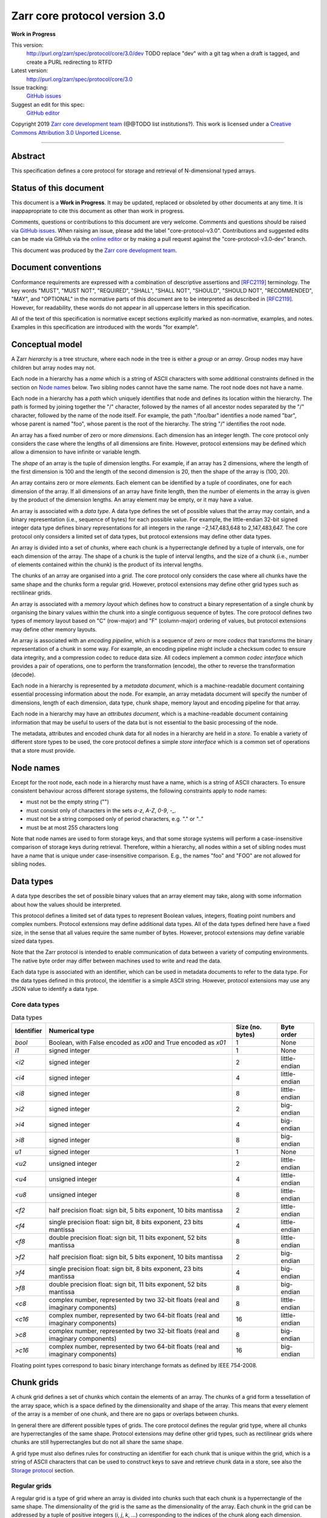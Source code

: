 .. This file is in restructured text format: http://docutils.sourceforge.net/rst.html


Zarr core protocol version 3.0
==============================

**Work in Progress**

This version:
    http://purl.org/zarr/spec/protocol/core/3.0/dev
    TODO replace "dev" with a git tag when a draft is tagged, and create a PURL redirecting to RTFD
Latest version:
    http://purl.org/zarr/spec/protocol/core/3.0
Issue tracking:
    `GitHub issues <https://github.com/zarr-developers/zarr-specs/labels/core-protocol-v3.0>`_
Suggest an edit for this spec:
    `GitHub editor <https://github.com/zarr-developers/zarr-specs/blob/core-protocol-v3.0-dev/docs/protocol/core/v3.0.rst>`_

Copyright 2019 `Zarr core development
team <https://github.com/orgs/zarr-developers/teams/core-devs>`_ (@@TODO
list institutions?). This work is licensed under a `Creative Commons
Attribution 3.0 Unported
License <https://creativecommons.org/licenses/by/3.0/>`_.

----


Abstract
--------

This specification defines a core protocol for storage and retrieval
of N-dimensional typed arrays.


Status of this document
-----------------------

This document is a **Work in Progress**. It may be updated, replaced
or obsoleted by other documents at any time. It is inappapropriate to
cite this document as other than work in progress.

Comments, questions or contributions to this document are very
welcome. Comments and questions should be raised via `GitHub issues
<https://github.com/zarr-developers/zarr-specs/labels/core-protocol-v3.0>`_. When
raising an issue, please add the label
"core-protocol-v3.0". Contributions and suggested edits can be made
via GitHub via the `online editor
<https://github.com/zarr-developers/zarr-specs/blob/core-protocol-v3.0-dev/docs/protocol/core/v3.0.rst>`_
or by making a pull request against the "core-protocol-v3.0-dev"
branch.

This document was produced by the `Zarr core development team
<https://github.com/orgs/zarr-developers/teams/core-devs>`_.


Document conventions
--------------------

Conformance requirements are expressed with a combination of
descriptive assertions and [RFC2119]_ terminology. The key words
"MUST", "MUST NOT", "REQUIRED", "SHALL", "SHALL NOT", "SHOULD",
"SHOULD NOT", "RECOMMENDED", "MAY", and "OPTIONAL" in the normative
parts of this document are to be interpreted as described in
[RFC2119]_. However, for readability, these words do not appear in all
uppercase letters in this specification.

All of the text of this specification is normative except sections
explicitly marked as non-normative, examples, and notes. Examples in
this specification are introduced with the words "for example".


Conceptual model
----------------

A Zarr *hierarchy* is a tree structure, where each node in the tree is
either a *group* or an *array*. Group nodes may have children
but array nodes may not.

Each node in a hierarchy has a *name* which is a string of ASCII
characters with some additional constraints defined in the section on
`Node names`_ below. Two sibling nodes cannot have the same name. The
root node does not have a name.

Each node in a hierarchy has a *path* which uniquely identifies that
node and defines its location within the hierarchy. The path is formed 
by joining together the "/" character, followed by the names of all 
ancestor nodes separated by the "/" character, followed by the name of 
the node itself. For example, the path "/foo/bar" identifies a node 
named "bar", whose parent is named "foo", whose parent is the root of 
the hierarchy. The string "/" identifies the root node.

An array has a fixed number of zero or more *dimensions*. Each dimension has an
integer length. The core protocol only considers the case where the
lengths of all dimensions are finite. However, protocol extensions may
be defined which allow a dimension to have infinite or variable
length.

The *shape* of an array is the tuple of dimension lengths. For
example, if an array has 2 dimensions, where the length of the first
dimension is 100 and the length of the second dimension is 20, then
the shape of the array is (100, 20).

An array contains zero or more *elements*. Each element can be
identified by a tuple of coordinates, one for each dimension of the
array. If all dimensions of an array have finite length, then the
number of elements in the array is given by the product of the
dimension lengths. An array element may be empty, or it may have a
value.

An array is associated with a *data type*. A data type defines the set
of possible values that the array may contain, and a binary
representation (i.e., sequence of bytes) for each possible value. For
example, the little-endian 32-bit signed integer data type defines
binary representations for all integers in the range −2,147,483,648 to
2,147,483,647. The core protocol only considers a limited set of data
types, but protocol extensions may define other data types.

An array is divided into a set of *chunks*, where each chunk is a
hyperrectangle defined by a tuple of intervals, one for each dimension
of the array. The shape of a chunk is the tuple of interval lengths,
and the size of a chunk (i.e., number of elements contained within the
chunk) is the product of its interval lengths.

The chunks of an array are organised into a *grid*. The core protocol
only considers the case where all chunks have the same shape and the
chunks form a regular grid. However, protocol extensions may define
other grid types such as rectilinear grids.

An array is associated with a *memory layout* which defines how to
construct a binary representation of a single chunk by organising the
binary values within the chunk into a single contiguous sequence of
bytes. The core protocol defines two types of memory layout based on
"C" (row-major) and "F" (column-major) ordering of values, but
protocol extensions may define other memory layouts.

An array is associated with an *encoding pipeline*, which is a
sequence of zero or more *codecs* that transforms the binary
representation of a chunk in some way. For example, an encoding
pipeline might include a checksum codec to ensure data integrity, and
a compression codec to reduce data size. All codecs implement a common
*codec interface* which provides a pair of operations, one to perform
the transformation (encode), the other to reverse the transformation
(decode).

Each node in a hierarchy is represented by a *metadata document*,
which is a machine-readable document containing essential processing
information about the node. For example, an array metadata document
will specify the number of dimensions, length of each dimension, data
type, chunk shape, memory layout and encoding pipeline for that array.

Each node in a hierarchy may have an *attributes document*, which is a
machine-readable document containing information that may be useful to
users of the data but is not essential to the basic processing of the
node.

The metadata, attributes and encoded chunk data for all nodes in a
hierarchy are held in a *store*. To enable a variety of different
store types to be used, the core protocol defines a simple *store
interface* which is a common set of operations that a store must
provide.


Node names
----------

Except for the root node, each node in a hierarchy must have a name,
which is a string of ASCII characters. To ensure consistent behaviour
across different storage systems, the following constraints apply to
node names:

* must not be the empty string ("")

* must consist only of characters in the sets `a-z`, `A-Z`, `0-9`,
  `-_.`

* must not be a string composed only of period characters, e.g. "." or
  ".."

* must be at most 255 characters long

Note that node names are used to form storage keys, and that some
storage systems will perform a case-insensitive comparison of storage
keys during retrieval. Therefore, within a hierarchy, all nodes within
a set of sibling nodes must have a name that is unique under
case-insensitive comparison. E.g., the names "foo" and "FOO" are not
allowed for sibling nodes.


Data types
----------

A data type describes the set of possible binary values that an array
element may take, along with some information about how the values
should be interpreted.

This protocol defines a limited set of data types to represent Boolean
values, integers, floating point numbers and complex numbers. Protocol
extensions may define additional data types. All of the data types
defined here have a fixed size, in the sense that all values require
the same number of bytes. However, protocol extensions may define
variable sized data types.

Note that the Zarr protocol is intended to enable communication of
data between a variety of computing environments. The native byte
order may differ between machines used to write and read the data.

Each data type is associated with an identifier, which can be used in
metadata documents to refer to the data type. For the data types
defined in this protocol, the identifier is a simple ASCII
string. However, protocol extensions may use any JSON value to
identify a data type.


Core data types
~~~~~~~~~~~~~~~

.. list-table:: Data types
   :header-rows: 1

   * - Identifier
     - Numerical type
     - Size (no. bytes)
     - Byte order
   * - `bool`
     - Boolean, with False encoded as `\x00` and True encoded as `\x01`
     - 1
     - None
   * - `i1`
     - signed integer
     - 1
     - None
   * - `<i2`
     - signed integer
     - 2
     - little-endian
   * - `<i4`
     - signed integer
     - 4
     - little-endian
   * - `<i8`
     - signed integer
     - 8
     - little-endian
   * - `>i2`
     - signed integer
     - 2
     - big-endian
   * - `>i4`
     - signed integer
     - 4
     - big-endian
   * - `>i8`
     - signed integer
     - 8
     - big-endian
   * - `u1`
     - signed integer
     - 1
     - None
   * - `<u2`
     - unsigned integer
     - 2
     - little-endian
   * - `<u4`
     - unsigned integer
     - 4
     - little-endian
   * - `<u8`
     - unsigned integer
     - 8
     - little-endian
   * - `<f2`
     - half precision float: sign bit, 5 bits exponent, 10 bits mantissa
     - 2
     - little-endian
   * - `<f4`
     - single precision float: sign bit, 8 bits exponent, 23 bits mantissa
     - 4
     - little-endian
   * - `<f8`
     - double precision float: sign bit, 11 bits exponent, 52 bits mantissa
     - 8
     - little-endian
   * - `>f2`
     - half precision float: sign bit, 5 bits exponent, 10 bits mantissa
     - 2
     - big-endian
   * - `>f4`
     - single precision float: sign bit, 8 bits exponent, 23 bits mantissa
     - 4
     - big-endian
   * - `>f8`
     - double precision float: sign bit, 11 bits exponent, 52 bits mantissa
     - 8
     - big-endian
   * - `<c8`
     - complex number, represented by two 32-bit floats (real and imaginary components)
     - 8
     - little-endian
   * - `<c16`
     - complex number, represented by two 64-bit floats (real and imaginary components)
     - 16
     - little-endian
   * - `>c8`
     - complex number, represented by two 32-bit floats (real and imaginary components)
     - 8
     - big-endian
   * - `>c16`
     - complex number, represented by two 64-bit floats (real and imaginary components)
     - 16
     - big-endian

Floating point types correspond to basic binary interchange formats as
defined by IEEE 754-2008.


Chunk grids
-----------

A chunk grid defines a set of chunks which contain the elements of an
array. The chunks of a grid form a tessellation of the array space,
which is a space defined by the dimensionality and shape of the
array. This means that every element of the array is a member of one
chunk, and there are no gaps or overlaps between chunks.

In general there are different possible types of grids. The core
protocol defines the regular grid type, where all chunks are
hyperrectangles of the same shape. Protocol extensions may define
other grid types, such as rectilinear grids where chunks are still
hyperrectangles but do not all share the same shape.

A grid type must also defines rules for constructing an identifier for
each chunk that is unique within the grid, which is a string of ASCII
characters that can be used to construct keys to save and retrieve
chunk data in a store, see also the `Storage protocol`_ section.

Regular grids
~~~~~~~~~~~~~

A regular grid is a type of grid where an array is divided into chunks
such that each chunk is a hyperrectangle of the same shape. The
dimensionality of the grid is the same as the dimensionality of the
array. Each chunk in the grid can be addressed by a tuple of positive
integers (`i`, `j`, `k`, ...) corresponding to the indices of the
chunk along each dimension.

The origin vertex of a chunk has coordinates in the array space (`i` *
`dx`, `j` * `dy`, `k` * `dz`, ...) where (`dx`, `dy`, `dz`, ...) are
the grid spacings along each dimension, also known as the chunk
shape. Thus the origin vertex of the chunk at grid index (0, 0, 0,
...) is at coordinate (0, 0, 0, ...) in the array space, i.e., the
grid is aligned with the origin of the array. If the length of any
array dimension is not perfectly divisible by the chunk length along
the same dimension, then the grid will overhang the edge of the array
space.

The shape of the chunk grid will be (ceil(`x` / `dx`), ceil(`y` /
`dy`), ceil(`z` / `dz`), ...)  where (`x`, `y`, `z`, ...) is the array
shape, "/" is the division operator and "ceil" is the ceiling
function. For example, if a 3 dimensional array has shape (10, 200,
3000), and has chunk shape (5, 20, 400), then the shape of the chunk
grid will be (2, 10, 8), meaning that there will be 2 chunks along the
first dimension, 10 along the second dimension, and 8 along the third
dimension.

An element of an array with coordinates (`i`, `j`, `k`, ...) will
occur within the chunk at grid index (`i` // `dx`, `j` // `dy`, `k` //
`dz`, ...), where "//" is the floor division operator. The element
will have coordinates (`i` % `dx`, `j` % `dy`, `k` % `dz`, ...) within
that chunk. For example, @@TODO example.

The identifier for chunk with grid index (`i`, `j`, `k`, ...) is
formed by joining together ASCII string representations of each index
using a separator. The default value for the separator is the period
character ("."), but this may be configured by providing a `separator`
value within the `chunk_grid` metadata object, see the section on
`Array metadata`_ below.

For example, in a 3 dimensional array, the identifier for the chunk at
grid index (1, 23, 45) is the string "1.23.45".

Note that this specification does not consider the case where the
chunk grid and the array space are not aligned at the origin vertices
of the array and the chunk at grid index (0, 0, 0, ...). However,
protocol extensions may define variations on the regular grid type
such that the grid indices may include negative integers, and the
origin vertex of the array may occur at an arbitrary position within
any chunk, which is required to allow arrays to be extended by an
arbitrary length in a "negative" direction along any dimension.


Memory layouts
--------------

An array has a memory layout, which defines the way that the binary
values of the array elements are organised within each chunk to form a
contiguous sequence of bytes. This contiguous binary representation of
a chunk is then the input to the array's chunk encoding pipeline,
described in later sections. Typically, when reading data, an
implementation will load this binary representation into a contiguous
memory buffer to allow direct access to array elements without having
to copy data.

The core protocol defines two types of contiguous memory
layout. However, protocol extensions may define other memory
layouts. Note that there may be an interdependency between memory
layouts and data types, such that certain memory layouts may only be
applicable to arrays with certain data types.

C contiguous memory layout
~~~~~~~~~~~~~~~~~~~~~~~~~~

In this memory layout, the binary values of the array elements are
organised into a sequence such that the last dimension of the array is
the fastest changing dimension, also known as "row-major" order. This
layout is only applicable to arrays with fixed size data types.

For example, for a two-dimensional array with chunk shape (`dx`, `dy`),
the binary values for a given chunk are taken from chunk elements in
the order (0, 0), (0, 1), (0, 2), ..., (`dx` - 1, `dy` - 3), (`dx` - 1, `dy` -
2), (`dx` - 1, `dy` - 1).

F contiguous memory layout
~~~~~~~~~~~~~~~~~~~~~~~~~~

In this memory layout, the binary values of the array elements are
organised into a sequence such that the first dimension of the array
is the fastest changing dimension, also known as "column-major"
order. This layout is only applicable to arrays with fixed size data
types.

For example, for a two-dimensional array with chunk shape (`dx`,
`dy`), the binary values for a given chunk are taken from chunk
elements in the order (0, 0), (1, 0), (2, 0), ..., (`dx` - 3, `dy` -
1), (`dx` - 2, `dy` - 1), (`dx` - 1, `dy` - 1).


Codecs
------

An array may be configured with a chunk encoding pipeline, which is a
sequence of zero or more codecs used to transform the binary
representation of each chunk prior to storage, and to reverse the
transformation during retrieval.

A codec is defined as a pair of algorithms named *encode* and
*decode*. Both of these algorithms transform a sequence of bytes
(input) into another sequence of bytes (output). The *decode*
algorithm is the reverse of the *encode* algorithm, but it is not
required that the reversal is perfect. For example, a codec may be a
lossy compressor for floating point data, which will lose some
numerical precision during encoding and thus not reproduce exactly the
original byte sequence after subsequent decoding. However, if *a* is
the binary representation of a chunk with data type *d* and internal
memory layout *m*, then the result *b = decode(encode(a))* must be
consistent with the data type and memory layout of *a*.

To allow for flexibility to define and implement new codecs, this
specification does not define any codecs, nor restrict the set of
codecs that may be used. Each codec must be defined via a separate
specification. In order to refer to codecs in array metadata
documents, each codec must have a unique identifier, which is a URI
that dereferences to a human-readable specification of the codec. A
codec specification must declare the codec identifier, and describe
(or cite documents that describe) the encoding and decoding algorithms
and the format of the encoded data.

A codec may have configuration parameters which modify the behaviour
of the codec in some way. For example, a compression codec may have a
compression level parameter, which is an integer that affects the
resulting compression ratio of the data. Configuration parameters must
be declared in the codec specification, including a definition of how
configuration parameters are represented as JSON.

The Zarr core development team maintains a repository of codec
specifications, which are hosted alongside this specification in the
`zarr-specs GitHub repository
<https://github.org/zarr-developers/zarr-specs>`_, and which are
published on the `zarr-specs documentation Web site
<http://zarr-specs.readthedocs.io/>`_. For ease of discovery, it is
recommended that codec specifications are contributed to the
zarr-specs GitHub repository. However, codec specifications may be
maintained by any group or organisation and published in any location
on the Web. For further details of the process for contributing a
codec specification to the zarr-specs GitHub repository, see the Zarr
community process specification @@TODO link.

Further details of how a chunk encoding pipeline is configured for an
array are given in the section below on `Array metadata`_.


Metadata
--------

This section defines metadata documents for Zarr arrays and groups. A
Zarr metadata document is a [RFC8259]_ JSON document containing
configuration metadata for a Zarr array or group. In this section, the
terms "value", "number", "string" and "object" are used as defined in
[RFC8259]_. The term "array" is also used as defined in [RFC8259]_ and
means a JSON array, except where qualified as "Zarr array". Following
[RFC8259]_, this section also describes an object as a set of
name/value pairs.

A Zarr array or group metadata document must contain a single object,
here called the metadata object. The following names must be present
in the metadata object and must be used as defined below.

`zarr_format`

    URI of the Zarr core protocol specification that defines the
    metadata format. For Zarr arrays conforming to this specification,
    the value must be the string
    "http://purl.org/zarr/spec/protocol/core/3.0".

    Implementations of this protocol may assume that the final path
    segment of this URI ("3.0") represents the core protocol version
    number, where "3" is the major version number and "0" is the minor
    version number. Implementations of this protocol may also assume
    that future versions of this protocol that retain the same major
    versioning number ("3") will be backwards-compatible, in the sense
    that any new features added to the protocol can be safely
    ignored. In other words, implementations of this protocol may read
    any metadata object where the major version number is "3" and
    interpret the metadata as defined in this specification, ignoring
    any name/value pairs where the name is not defined here.

    Note that this value is given as a URI rather than just as a
    simple version number string to help with discovery of this
    specification.

`extensions`

    Provides protocol extensions which define additional features used
    by the Zarr array or group or other modifications to the metadata
    format. The value must be an array containing zero or more
    objects, each of which identifies an extension and provides any
    additional extension configuration metadata. Each extension
    configuration object must contain the name `extension` whose value
    is a URI that identifies a Zarr protocol extension and
    dereferences to a human readable representation of the extension
    specification. Each object must also contain the name
    `must_understand` whose value is either the literal ``true`` or
    ``false``. Each object may contain other name/value pairs as defined
    by the protocol extension.

    If an implementation of this specification encounters an extension
    that it does not recognise, but the value of `must_understand` is
    ``false``, then the extension may be ignored and processing may
    continue. If the extension is not recognised and the value of
    `must_understand` is ``true`` then processing must terminate and
    an appropriate error raised.

`attributes`

    Provides user- or application-defined metadata. The value must be
    an object, but there are no constraints on what name/value pairs
    the object contains.


Array metadata
~~~~~~~~~~~~~~

In addition to `zarr_format` and `extensions`, a Zarr array metadata
document must also contain the following names, used as defined below.
    
`shape`

    An array of integers providing the length of each dimension of the
    Zarr array. For example, a value ``[10, 20]`` indicates a
    two-dimensional Zarr array, where the first dimension has length
    10 and the second dimension has length 20.

`data_type`

    The data type of the Zarr array. If the data type is defined in
    this specification, then the value must be the data type
    identifier provided as a string. For example, ``"<f8"`` for
    little-endian 64-bit floating point number.

    The `data_type` value is an extension point and may be defined by
    a protocol extension. If the data type is defined by a protocol
    extension, then the value must be an object containing the names
    `extension`, `type` and `fallback`. The `extension` is required
    and its value must be a URI that identifies the protocol extension
    and dereferences to a human-readable representation of the
    specification.  The `type` is required and its value is defined by
    the protocol extension. The `fallback` is optional and, if
    provided, its value must be one of the data type identifiers
    defined in this specification. If an implementation does not
    recognise the extension, but a `fallback` is present, then the
    implementation may proceed using the `fallback` value as the data
    type. The object may also contain other name/value pairs as
    defined by the protocol extension.

`chunk_grid`

    The chunk grid of the Zarr array. If the chunk grid is a regular
    chunk grid as defined in this specification, then the value must
    be an object with the names `type` and `chunk_shape`. The value of
    `type` must be the string ``"regular"``, and the value of
    `chunk_shape` must be an array of integers providing the lengths
    of the chunk along each dimension of the array. For example,
    ``{"type": "regular", "chunk_shape": [2, 5]}`` means a regular
    grid where the chunks have length 2 along the first dimension and
    length 5 along the second dimension.

    The `chunk_grid` value is an extension point and may be defined by
    a protocol extension. If the chunk grid type is defined by a
    protocol extension, then the value must be an object containing
    the names `extension` and `type`. The `extension` is required and
    the value must be a URI that identifies the protocol extension and
    dereferences to a human-readable representation of the
    specification.  The `type` is required and the value is defined by
    the protocol extension. The object may also contain other
    name/value pairs as defined by the protocol extension.

`chunk_memory_layout`

    The internal memory layout of the chunks. Use the value ``"C"`` to
    indicate C contiguous memory layout or ``"F"`` to indicate F
    contiguous memory layout as defined in this specification @@TODO
    link to sections@@.

    The `chunk_memory_layout` value is an extension point and may be
    defined by a protocol extension. If the chunk memory layout type
    is defined by a protocol extension, then the value must be an
    object containing the names `extension` and `type`. The
    `extension` is required and the value must be a URI that
    identifies the protocol extension and dereferences to a
    human-readable representation of the specification.  The `type` is
    required and the value is defined by the protocol extension. The
    object may also contain other name/value pairs as defined by the
    protocol extension.

`chunk_codecs`

    Specifies a sequence of zero or more codecs to be used for
    encoding and decoding chunks. The value must be an array, where
    each member of the array is an object that provides configuration
    metadata for a codec. Each codec configuration object must contain
    the name `codec` whose value is a URI that identifies a codec and
    dereferences to a human readable representation of the codec
    specification. Each codec configuration object may contain other
    name/value pairs providing addition configuration metadata, as
    defined by the corresponding codec specification.

    The codec configuration objects must be given in the order that
    the codecs are applied during chunk encoding. I.e., the first
    codec configuration object defines the first codec applied during
    chunk encoding, and the last codec applied during chunk decoding.

`fill_value`

    Provides an element value to use for uninitialised portions of the
    Zarr array.

    If the data type of the Zarr array is Boolean then the value must
    be the literal ``false`` or ``true``. If the data type is one of
    the integer data types defined in this specification, then the
    value must be a number with no fraction or exponent part and must
    be within the range of the data type. TODO what about floating
    point data types? TODO what about complex data types? TODO what
    about nan and inf? TODO what about extension data types?

    For any data type, if the `fill_value` is the literal `null` then
    the fill value is undefined and the implementation may use any
    arbitrary value that is consistent with the data type as the fill
    value.

All other names are reserved for future versions of this
specification. Implementations and protocol extensions must not define
or use any other names within the metadata object. Any additional
metadata must be provided elsewhere, e.g., within any of the extension
point values, or within the `extensions`, or in a separate metadata
object stored under a different key in the store. See also the section
on `Protocol extensions`_ below.

For example, the JSON document below defines a two-dimensional array
of 64-bit little-endian floating point numbers, with 10000 and 1000
columns, divided into a regular chunk grid where each chunk has 1000
rows and 100 columns, and thus there will be 100 chunks in total
arranged into a 10 by 10 grid. Within each chunk the binary values are
laid out in C contiguous order. Each chunk is compressed using gzip
compression prior to storage::

    {
        "zarr_format": "http://purl.org/zarr/spec/protocol/core/3.0",
	"shape": [10000, 1000],
	"data_type": "<f8",
	"chunk_grid": {
	    "type": "regular",
	    "chunk_shape": [1000, 100]
	},
	"chunk_memory_layout": "C",
	"chunk_codecs": [
            {
	        "codec": "http://purl.org/zarr/spec/codec/gzip",
		"level": 1
	    }
	],
	"fill_value": "NaN",
	"extensions": [],
	"attributes": {
	    "foo": 42,
	    "bar": "apples",
	    "baz": [1, 2, 3, 4]
	}
    }


Group metadata
~~~~~~~~~~~~~~

A Zarr group metadata object must contain the `zarr_format`,
`extensions` and `attributes` names as defined above. All other names
are reserved for future versions of this
specification. Implementations and protocol extensions must not define
or use any other names within the metadata object. Any additional
metadata must be provided elsewhere, e.g., within any of the extension
point values, or within the `extensions`, or in a separate metadata
object stored under a different key in the store. See also the section
on `Protocol extensions`_ below.

For example, the JSON document below defines a group::

    {
        "zarr_format": "http://purl.org/zarr/spec/protocol/core/3.0",
	"extensions": [],
	"attributes": {
	    "spam": "ham",
	    "eggs": 42,
	}
    }


Store interface
---------------

TODO define the store interface


Storage protocol
----------------

TODO define how high level operations like creating a group or array 
translate into low level key/value operations on the store interface


Protocol extensions
-------------------

TODO define different types of protocol extension.


References
----------

.. [RFC8259] T. Bray, Ed. The JavaScript Object Notation (JSON) Data
   Interchange Format. December 2017. Best Current Practice. URL:
   https://tools.ietf.org/html/rfc8259

.. [RFC2119] S. Bradner. Key words for use in RFCs to Indicate
   Requirement Levels. March 1997. Best Current Practice. URL:
   https://tools.ietf.org/html/rfc2119
